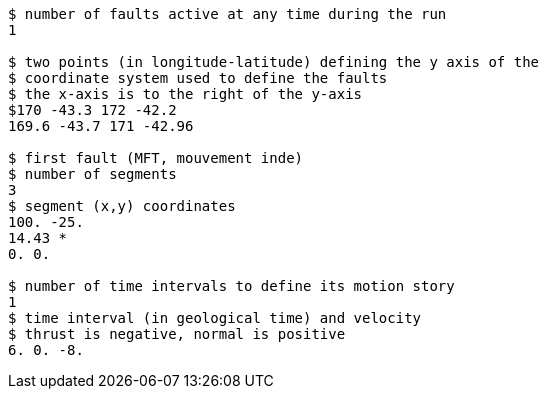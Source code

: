 ----
$ number of faults active at any time during the run
1

$ two points (in longitude-latitude) defining the y axis of the
$ coordinate system used to define the faults
$ the x-axis is to the right of the y-axis
$170 -43.3 172 -42.2
169.6 -43.7 171 -42.96

$ first fault (MFT, mouvement inde)
$ number of segments
3
$ segment (x,y) coordinates
100. -25.
14.43 *
0. 0.

$ number of time intervals to define its motion story
1
$ time interval (in geological time) and velocity
$ thrust is negative, normal is positive
6. 0. -8.
----
